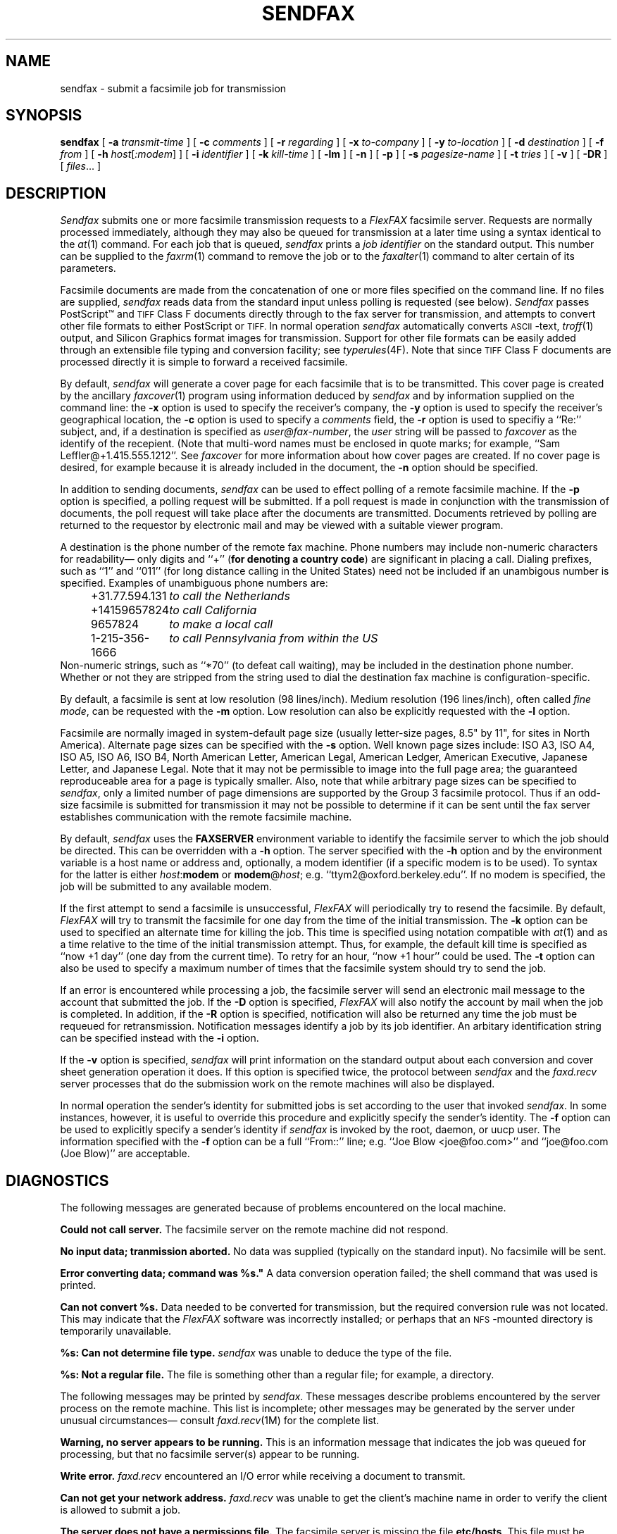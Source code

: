 .\"	$Header: /a/cvs/386BSD/ports/comm/flexfax/man/sendfax.1,v 1.1 1993/08/31 23:45:59 ljo Exp $
.\"
.\" FlexFAX Facsimile Software
.\"
.\" Copyright (c) 1990, 1991, 1992, 1993 Sam Leffler
.\" Copyright (c) 1991, 1992, 1993 Silicon Graphics, Inc.
.\" 
.\" Permission to use, copy, modify, distribute, and sell this software and 
.\" its documentation for any purpose is hereby granted without fee, provided
.\" that (i) the above copyright notices and this permission notice appear in
.\" all copies of the software and related documentation, and (ii) the names of
.\" Sam Leffler and Silicon Graphics may not be used in any advertising or
.\" publicity relating to the software without the specific, prior written
.\" permission of Sam Leffler and Silicon Graphics.
.\" 
.\" THE SOFTWARE IS PROVIDED "AS-IS" AND WITHOUT WARRANTY OF ANY KIND, 
.\" EXPRESS, IMPLIED OR OTHERWISE, INCLUDING WITHOUT LIMITATION, ANY 
.\" WARRANTY OF MERCHANTABILITY OR FITNESS FOR A PARTICULAR PURPOSE.  
.\" 
.\" IN NO EVENT SHALL SAM LEFFLER OR SILICON GRAPHICS BE LIABLE FOR
.\" ANY SPECIAL, INCIDENTAL, INDIRECT OR CONSEQUENTIAL DAMAGES OF ANY KIND,
.\" OR ANY DAMAGES WHATSOEVER RESULTING FROM LOSS OF USE, DATA OR PROFITS,
.\" WHETHER OR NOT ADVISED OF THE POSSIBILITY OF DAMAGE, AND ON ANY THEORY OF 
.\" LIABILITY, ARISING OUT OF OR IN CONNECTION WITH THE USE OR PERFORMANCE 
.\" OF THIS SOFTWARE.
.\"
.TH SENDFAX 1 "July 27, 1993"
.SH NAME
sendfax \- submit a facsimile job for transmission
.SH SYNOPSIS
.B sendfax
[
.B \-a
.I transmit-time
] [
.B \-c
.I comments
] [
.B \-r
.I regarding
] [
.B \-x
.I to-company
] [
.B \-y
.I to-location
] [
.B \-d
.I destination
] [
.B \-f
.I from
] [
.B \-h
.IR host [ :modem ]
] [
.B \-i
.I identifier
] [
.B \-k
.I kill-time
] [
.B \-lm
] [
.B \-n
] [
.B \-p
] [
.B \-s
.I pagesize-name
] [
.B \-t
.I tries
] [
.B \-v
] [
.B \-DR
] [
.IR files ...
]
.SH DESCRIPTION
.I Sendfax
submits one or more facsimile transmission requests
to a 
.I FlexFAX
facsimile server.
Requests are normally processed immediately, although
they may also be queued for transmission at a later time
using a syntax identical to the
.IR at (1)
command.
For each job that is queued,
.I sendfax
prints a
.I "job identifier"
on the standard output.
This number can be supplied to the
.IR faxrm (1)
command to remove the job or to the
.IR faxalter (1)
command to alter certain of its parameters.
.PP
Facsimile documents are made from the concatenation
of one or more files specified on the command line.
If no files are supplied,
.I sendfax
reads data from the standard input unless polling is requested (see below).
.I Sendfax
passes PostScript\(tm and
.SM TIFF
Class F documents directly through to the fax server for transmission,
and attempts to convert other file formats to either PostScript or
.SM TIFF.
In normal operation
.I sendfax
automatically converts
.SM ASCII\c
-text,
.IR troff (1)
output,
and
Silicon Graphics format images for transmission.
Support for other file formats can be easily added
through an extensible file typing and conversion facility; see
.IR typerules (4F).
Note that since
.SM TIFF
Class F documents are processed directly it is simple to forward
a received facsimile.
.PP
By default,
.I sendfax
will generate a cover page for each
facsimile that is to be transmitted.
This cover page is created by the ancillary
.IR faxcover (1)
program using information deduced by
.I sendfax
and by information supplied on the command line:
the
.B \-x
option is used to specify the receiver's company,
the
.B \-y
option is used to specify the receiver's geographical location,
the
.B \-c
option is used to specify a 
.I comments
field, the
.B \-r
option is used to specifiy a ``Re:'' subject, and,
if a destination is specified as
.IR user@fax-number ,
the
.I user
string will be passed to
.I faxcover
as the identify of the recepient.
(Note that multi-word names must be enclosed in quote marks;
for example,
``Sam Leff\&ler@+1.415.555.1212''.
See
.I faxcover
for more information about how cover pages are created.
If no cover page is desired, for example because
it is already included in the document, the
.B \-n
option should be specified.
.PP
In addition to sending documents,
.I sendfax
can be used to effect polling of a remote facsimile machine.
If the
.B \-p
option is specified, a polling request will be submitted.
If a poll request is made in conjunction with the transmission
of documents, the poll request will take place after the documents
are transmitted.
Documents retrieved by polling are returned to the requestor
by electronic mail and may be viewed with a suitable viewer program.
.PP
A destination is the phone number of the remote fax machine.
Phone numbers may include non-numeric characters for
readability\(em only digits and ``+'' (\fBfor denoting a
country code\fP) are significant in placing a call.
Dialing prefixes, such as ``1'' and ``011''
(for long distance calling in the United States) need
not be included if an unambigous number is specified.
Examples of unambiguous phone numbers are:
.nf
.sp .5
.in +0.5i
.ta \w'+31.77.594.313    'u
\+31.77.594.131	\fIto call the Netherlands\fP
+14159657824	\fIto call California\fP
9657824	\fIto make a local call\fP
1-215-356-1666	\fIto call Pennsylvania from within the US\fP
.in -0.5i
.sp .5
.fi
Non-numeric strings, such as ``*70'' (to defeat
call waiting), may be included in the destination phone number.
Whether or not they are stripped from the string used to
dial the destination fax machine is configuration-specific.
.PP
By default, a facsimile is sent at low
resolution (98 lines/inch).
Medium resolution (196 lines/inch), often
called
.IR "fine mode" ,
can be requested with the
.B \-m
option.
Low resolution can also be explicitly requested with the
.B \-l
option.
.PP
Facsimile are normally imaged in system-default page size
(usually letter-size pages, 8.5" by 11", for sites in North America).
Alternate page sizes can be specified with the
.B \-s
option.
Well known page sizes include:
ISO A3,
ISO A4,
ISO A5,
ISO A6,
ISO B4,
North American Letter,
American Legal,
American Ledger,
American Executive,
Japanese Letter,
and
Japanese Legal.
Note that it may not be permissible to image into the
full page area; the guaranteed reproduceable area for a page is 
typically smaller.
Also, note that while arbitrary page sizes can be specified to
.IR sendfax ,
only a limited number of page dimensions are supported by the
Group 3 facsimile protocol.
Thus if an odd-size facsimile is submitted for transmission
it may not be possible to determine if it can be sent
until the fax server establishes communication
with the remote facsimile machine.
.PP
By default,
.I sendfax
uses the
.B FAXSERVER
environment variable to identify the facsimile server to
which the job should be directed.
This can be overridden with a
.B \-h
option.
The server specified with the 
.B \-h
option and by the environment variable is a host name or
address and, optionally, a modem identifier (if a specific
modem is to be used).
To syntax for the latter is either \fIhost\fP:\fBmodem\fP
or \fBmodem\fP@\fIhost\fP; e.g. ``ttym2@oxford.berkeley.edu''.
If no modem is specified, the job will be submitted to any
available modem.
.PP
If the first attempt to send a facsimile is
unsuccessful,
.I FlexFAX
will periodically try to resend the facsimile.
By default, 
.I FlexFAX
will try to transmit the facsimile for one day from the time
of the initial transmission.
The
.B \-k
option can be used to specified an alternate time
for killing the job.
This time is specified using notation compatible with
.IR at (1)
and as a time relative to the time of the initial transmission
attempt.
Thus, for example, the default kill time is specified as
``now +1 day'' (one day from the current time).
To retry for an hour, ``now +1 hour'' could be used.
The
.B \-t
option can also be used to specify a maximum number of times
that the facsimile system should try to send the job.
.PP
If an error is encountered while processing a job, the
facsimile server will send an electronic mail message to
the account that submitted the job.
If the
.B \-D
option is specified,
.I FlexFAX
will also notify the account by mail when the job is
completed.
In addition, if the
.B \-R
option is specified, notification will also be returned any
time the job must be requeued for retransmission.
Notification messages identify a job by its job identifier.
An arbitary identification string can be specified instead
with the
.B \-i
option.
.PP
If the
.B \-v
option is specified,
.I sendfax
will print information on the standard output
about each conversion and cover sheet
generation operation it does.
If this option is specified twice, the protocol
between
.I sendfax
and the
.I faxd.recv
server processes that do the submission work on the
remote machines will also be displayed.
.PP
In normal operation the sender's identity for
submitted jobs is set according to the user that
invoked
.IR sendfax .
In some instances, however, it is useful to
override this procedure and explicitly specify the 
sender's identity.
The
.B \-f
option can be used to explicitly specify a sender's identity if 
.I sendfax
is invoked by the root, daemon, or uucp user.
The information specified with the
.B \-f
option can be a full ``From::'' line;
e.g. ``Joe Blow <joe@foo.com>''
and ``joe@foo.com (Joe Blow)'' are acceptable.
.SH DIAGNOSTICS
The following messages are generated because of problems
encountered on the local machine.
.PP
.B "Could not call server."
The facsimile server on the remote machine did not respond.
.PP
.B "No input data; tranmission aborted."
No data was supplied (typically on the standard input).
No facsimile will be sent.
.PP
.B "Error converting data; command was "%s."
A data conversion operation failed; the shell
command that was used is printed.
.PP
.B "Can not convert %s."
Data needed to be converted for transmission, but the
required conversion rule was not located.
This may indicate that the 
.I FlexFAX
software was incorrectly installed; or perhaps
that an
.SM NFS\c
-mounted directory is temporarily unavailable.
.PP
.B "%s: Can not determine file type."
.I sendfax
was unable to deduce the type of the file.
.PP
.B "%s: Not a regular file."
The file is something other than a regular file; for
example, a directory.
.PP
The following messages may be printed by
.IR sendfax .
These messages describe problems encountered by
the server process on the remote machine.
This list is incomplete;
other messages may be generated by the server under
unusual circumstances\(em consult
.IR faxd.recv (1M)
for the complete list.
.PP
.B "Warning, no server appears to be running."
This is an information message that indicates the
job was queued for processing, but that no facsimile
server(s) appear to be running.
.PP
.B "Write error."
.I faxd.recv
encountered an I/O error while receiving a document
to transmit.
.PP
.B "Can not get your network address."
.I faxd.recv
was unable to get the client's machine name in order
to verify the client is allowed to submit a job.
.PP
.B "The server does not have a permissions file."
The facsimile server is missing the file
.BR etc/hosts .
This file must be present and contain a list of the
hosts that are allowed to submit jobs.
.PP
.B "Your host does not have permission to use the fax server."
The client's host is not permitted to submit jobs to this server.
Only those hosts listed in the file
.B etc/hosts
on the server machine are permitted to submit jobs.
.SH FILES
.ta \w'${LIBDATA}/typerules    'u
.nf
${LIBDATA}/typerules	file type and conversion rules
${LIBDATA}/pagesizes	page size database
${BIN}/faxcover	for generating cover sheets
/usr/tmp/sndfaxXXXXXX	temporary files
.fi
.SH "SEE ALSO"
.IR at (1),
.IR faxalter (1),
.IR faxcover (1),
.IR faxmail (1),
.IR faxrm (1),
.IR faxstat (1),
.IR sgi2fax (1),
.IR faxd (1M),
.IR intro (4F),
.IR typerules (4F)
